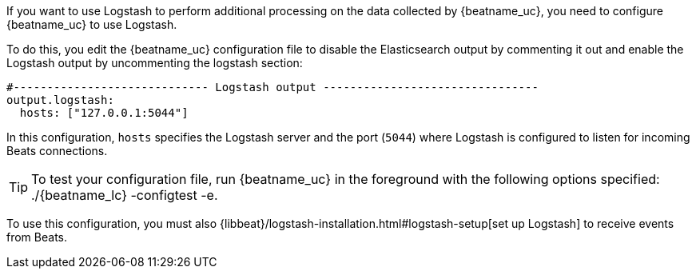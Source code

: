 //////////////////////////////////////////////////////////////////////////
//// This content is shared by all Elastic Beats. Make sure you keep the
//// descriptions here generic enough to work for all Beats that include
//// this file. When using cross references, make sure that the cross
//// references resolve correctly for any files that include this one.
//// Use the appropriate variables defined in the index.asciidoc file to
//// resolve Beat names: beatname_uc and beatname_lc.
//// Use the following include to pull this content into a doc file:
//// include::../../libbeat/docs/shared-logstash-config.asciidoc[]
//////////////////////////////////////////////////////////////////////////

If you want to use Logstash to perform additional processing on the data collected by
{beatname_uc}, you need to configure {beatname_uc} to use Logstash.

To do this, you edit the {beatname_uc} configuration file to disable the Elasticsearch
output by commenting it out and enable the Logstash output by uncommenting the 
logstash section:

[source,yaml]
------------------------------------------------------------------------------
#----------------------------- Logstash output --------------------------------
output.logstash:
  hosts: ["127.0.0.1:5044"]
------------------------------------------------------------------------------

In this configuration, `hosts` specifies the Logstash server and the port (`5044`)
where Logstash is configured to listen for incoming Beats connections.

TIP: To test your configuration file, run {beatname_uc} in the foreground with the following options specified:
+./{beatname_lc} -configtest -e+.

To use this configuration, you must also
{libbeat}/logstash-installation.html#logstash-setup[set up Logstash] to receive events
from Beats.

